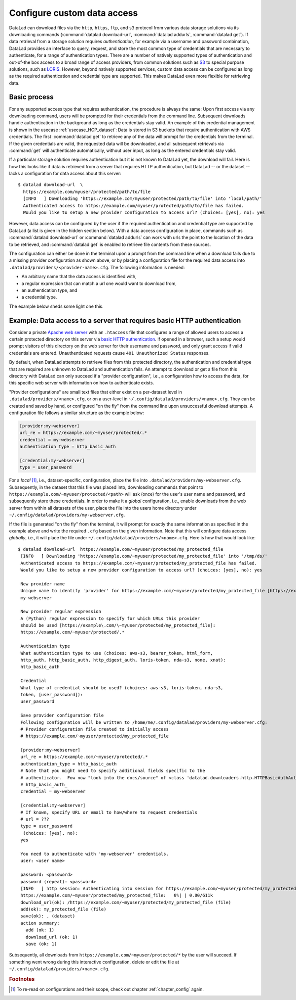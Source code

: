 .. _providers:

Configure custom data access
----------------------------

DataLad can download files via the ``http``, ``https``, ``ftp``, and ``s3``
protocol from various data storage solutions via its downloading commands
(:command:`datalad download-url`, :command:`datalad addurls`,
:command:`datalad get`).
If data retrieval from a storage solution requires *authentication*,
for example via a username and password combination, DataLad provides an
interface to query, request, and store the most common type of credentials that
are necessary to authenticate, for a range of authentication types.
There are a number of natively supported types of authentication and out-of-the
box access to a broad range of access providers, from common solutions such as
`S3 <https://aws.amazon.com/s3/?nc1=h_ls>`_ to special purpose solutions, such as
`LORIS <https://loris.ca/>`_. However, beyond natively supported services,
custom data access can be configured as long as the required authentication
and credential type are supported. This makes DataLad even more flexible for
retrieving data.

Basic process
^^^^^^^^^^^^^

For any supported access type that requires
authentication, the procedure is always the same:
Upon first access via any downloading command, users will be prompted for their
credentials from the command line. Subsequent downloads handle authentication
in the background as long as the credentials stay valid. An example of this
credential management is shown in the usecase :ref:`usecase_HCP_dataset`:
Data is stored in S3 buckets that require authentication with AWS credentials.
The first :command:`datalad get` to retrieve any of the data will prompt for
the credentials from the terminal. If the given credentials are valid, the
requested data will be downloaded, and all subsequent retrievals via
:command:`get` will authenticate automatically, without user input, as long as
the entered credentials stay valid.

.. findoutmore:: How does the authentication work?

   Passwords, user names, tokens, or any other login information is stored in
   your system's (encrypted) `keyring <https://en.wikipedia.org/wiki/GNOME_Keyring>`_.
   It is a built-in credential store, used in all major operating systems, and
   can store credentials securely.
   DataLad uses the `Python keyring <https://keyring.readthedocs.io/en/latest/>`_
   package to access the keyring. In addition to a standard interface to the
   keyring, this library also has useful special purpose backends that come in
   handy in corner cases such as HPC/cluster computing, where no interactive
   sessions are available.

If a particular storage solution requires authentication but it is not known
to DataLad yet, the download will fail. Here is how this looks like if data is
retrieved from a server that requires HTTP authentication, but DataLad -- or the
dataset -- lacks a configuration for data access about this server::

   $ datalad download-url  \
     https://example.com/myuser/protected/path/to/file
     [INFO   ] Downloading 'https://example.com/myuser/protected/path/to/file' into 'local/path/'
     Authenticated access to https://example.com/myuser/protected/path/to/file has failed.
     Would you like to setup a new provider configuration to access url? (choices: [yes], no): yes

However, data access can be configured by
the user if the required authentication and credential type are supported by
DataLad (a list is given in the hidden section below).
With a data access configuration in place, commands such as
:command:`datalad download-url` or :command:`datalad addurls` can work with urls
the point to the location of the data to be retrieved, and
:command:`datalad get` is enabled to retrieve file contents from these sources.

The configuration can either be done in the terminal upon a prompt from the
command line when a download fails due to a missing provider configuration as
shown above, or by placing a configuration file for the required data access into
``.datalad/providers/<provider-name>.cfg``.
The following information is needed:

- An arbitrary name that the data access is identified with,
- a regular expression that can match a url one would want to download from,
- an authentication type, and
- a credential type.

The example below sheds some light one this.

.. findoutmore:: Which authentication and credential types are possible?

   When configuring custom data access, credential and authentication type
   are required information. Below, we list the most common choices for these fields.

   Among the most common credential types, ``'user_password'``, ``'aws-s3'``, and
   ``'token'`` authentication is supported. For a full list, including some
   less common authentication types, please see the technical documentation
   of DataLad.

   For authentication, the most common supported solutions are ``'html_form'``,
   ``'http_auth'`` (   `http and html form-based authentication <https://en.wikipedia.org/wiki/HTTP%2BHTML_form-based_authentication>`_),
   ``'http_basic_auth'`` (`http basic access <https://en.wikipedia.org/wiki/Basic_access_authentication>`_),
   ``'http_digest_auth'`` (   `digest access authentication <https://en.wikipedia.org/wiki/Digest_access_authentication>`_),
   ``'bearer_token'`` (`http bearer token authentication <https://tools.ietf.org/html/rfc6750>`_)
   and ``'aws-s3'``. A full list can be found in the technical docs.


Example: Data access to a server that requires basic HTTP authentication
^^^^^^^^^^^^^^^^^^^^^^^^^^^^^^^^^^^^^^^^^^^^^^^^^^^^^^^^^^^^^^^^^^^^^^^^

Consider a private `Apache web server <https://httpd.apache.org/>`_ with an
``.htaccess`` file that configures a range of allowed users to access a certain
protected directory on this server via
`basic HTTP authentication <https://en.wikipedia.org/wiki/Basic_access_authentication>`_.
If opened in a browser, such a setup would prompt visitors of this directory on
the web server for their username and password, and only grant access if valid
credentials are entered. Unauthenticated requests cause ``401 Unauthorized Status``
responses.

By default, when DataLad attempts to retrieve files from this protected directory,
the authentication and credential type that are required are unknown to DataLad
and authentication fails. An attempt to download or get a file from this directory
with DataLad can only succeed if a "provider configuration", i.e., a configuration
how to access the data, for this specific web server with information on how to
authenticate exists.

"Provider configurations" are small text files that either exist on a per-dataset
level in ``.datalad/providers/<name>.cfg``, or on a user-level in
``~/.config/datalad/providers/<name>.cfg``. They can be created and saved
by hand, or configured "on the fly" from the command line upon unsuccessful
download attempts. A configuration file follows a similar structure as the example
below:

.. code-block:: bash

   [provider:my-webserver]
   url_re = https://example.com/~myuser/protected/.*
   credential = my-webserver
   authentication_type = http_basic_auth

   [credential:my-webserver]
   type = user_password

For a *local* [#f1]_, i.e., dataset-specific, configuration, place the file into
``.datalad/providers/my-webserver.cfg``. Subsequently, in the dataset that
this file was placed into, downloading commands that point to
``https://example.com/~myuser/protected/<path>`` will ask (once) for
the user's user name and password, and subsequently store these credentials.
In order to make it a *global* configuration,
i.e., enable downloads from the web server from within all datasets of the user,
place the file into the users home directory under
``~/.config/datalad/providers/my-webserver.cfg``.

If the file is generated "on the fly" from the terminal, it will prompt for
exactly the same information as specified in the example above and write the
required ``.cfg`` based on the given information. Note that this will configure
data access *globally*, i.e., it will place the file under
``~/.config/datalad/providers/<name>.cfg``. Here is how that would look like::

   $ datalad download-url  https://example.com/~myuser/protected/my_protected_file
    [INFO   ] Downloading 'https://example.com/~myuser/protected/my_protected_file' into '/tmp/ds/'
    Authenticated access to https://example.com/~myuser/protected/my_protected_file has failed.
    Would you like to setup a new provider configuration to access url? (choices: [yes], no): yes

    New provider name
    Unique name to identify 'provider' for https://example.com/~myuser/protected/my_protected_file [https://example.com]:
    my-webserver

    New provider regular expression
    A (Python) regular expression to specify for which URLs this provider
    should be used [https://example\.com/\~myuser/protected/my_protected_file]:
    https://example.com/~myuser/protected/.*

    Authentication type
    What authentication type to use (choices: aws-s3, bearer_token, html_form,
    http_auth, http_basic_auth, http_digest_auth, loris-token, nda-s3, none, xnat):
    http_basic_auth

    Credential
    What type of credential should be used? (choices: aws-s3, loris-token, nda-s3,
    token, [user_password]):
    user_password

    Save provider configuration file
    Following configuration will be written to /home/me/.config/datalad/providers/my-webserver.cfg:
    # Provider configuration file created to initially access
    # https://example.com/~myuser/protected/my_protected_file

    [provider:my-webserver]
    url_re = https://example.com/~myuser/protected/.*
    authentication_type = http_basic_auth
    # Note that you might need to specify additional fields specific to the
    # authenticator.  Fow now "look into the docs/source" of <class 'datalad.downloaders.http.HTTPBasicAuthAuthenticator'>
    # http_basic_auth_
    credential = my-webserver

    [credential:my-webserver]
    # If known, specify URL or email to how/where to request credentials
    # url = ???
    type = user_password
     (choices: [yes], no):
    yes

    You need to authenticate with 'my-webserver' credentials.
    user: <user name>

    password: <password>
    password (repeat): <password>
    [INFO   ] http session: Authenticating into session for https://example.com/~myuser/protected/my_protected_file
    https://example.com/~myuser/protected/my_protected_file:   0%| | 0.00/611k
    download_url(ok): /https://example.com/~myuser/protected/my_protected_file (file)
    add(ok): my_protected_file (file)
    save(ok): . (dataset)
    action summary:
      add (ok: 1)
      download_url (ok: 1)
      save (ok: 1)

Subsequently, all downloads from ``https://example.com/~myuser/protected/*``
by the user will succeed. If something went wrong during this interactive
configuration, delete or edit the file at ``~/.config/datalad/providers/<name>.cfg``.

.. rubric:: Footnotes

.. [#f1] To re-read on configurations and their scope, check out chapter
         :ref:`chapter_config` again.
